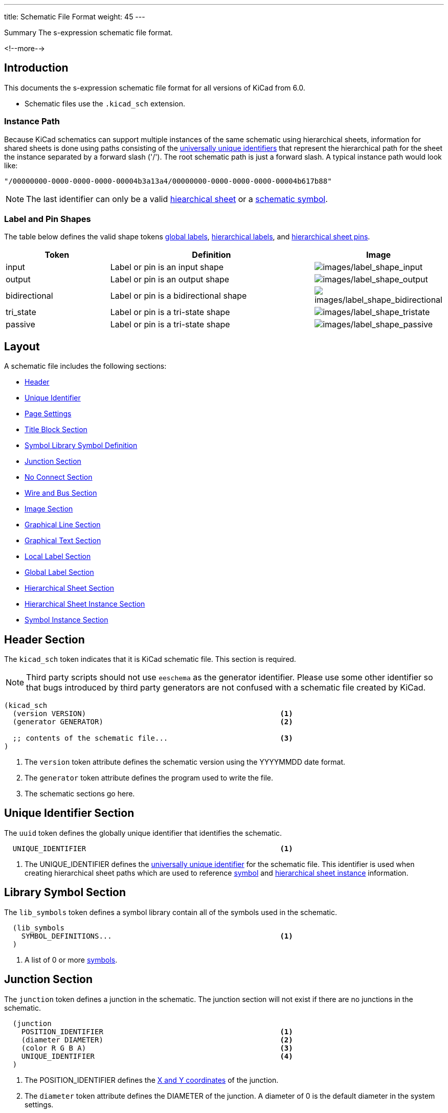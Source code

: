---
title:  Schematic File Format
weight: 45
---

.Summary The s-expression schematic file format.
<!--more-->


== Introduction

This documents the s-expression schematic file format for all versions of KiCad from 6.0.

* Schematic files use the `.kicad_sch` extension.


=== Instance Path

Because KiCad schematics can support multiple instances of the same schematic using hierarchical
sheets, information for shared sheets is done using paths consisting of the
xref:../sexpr-intro/index.adoc#_universally_unique_identifier[universally unique identifiers]
that represent the hierarchical path for the sheet the instance separated by a forward slash
('/').  The root schematic path is just a forward slash.  A typical instance path would look
like:

```
"/00000000-0000-0000-0000-00004b3a13a4/00000000-0000-0000-0000-00004b617b88"
```

NOTE: The last identifier can only be a valid <<_hierarchical_sheet_section,hiearchical sheet>>
      or a <<_symbol_section,schematic symbol>>.


=== Label and Pin Shapes

The table below defines the valid shape tokens <<_global_label_section,global labels>>,
<<_hierarchical_label_section,hierarchical labels>>, and
<<_hierarchical_sheet_pin_definition, hierarchical sheet pins>>.

[options="header",cols="25%,50%,^25%",]
|===
|Token
|Definition
|Image

|input
|Label or pin is an input shape
|image:images/label-shape-input.png[images/label_shape_input]

|output
|Label or pin is an output shape
|image:images/label-shape-output.png[images/label_shape_output]

|bidirectional
|Label or pin is a bidirectional shape
|image:images/label-shape-bidirectional.png[images/label_shape_bidirectional]

|tri_state
|Label or pin is a tri-state shape
|image:images/label-shape-tristate.png[images/label_shape_tristate]

|passive
|Label or pin is a tri-state shape
|image:images/label-shape-passive.png[images/label_shape_passive]
|===


== Layout

A schematic file includes the following sections:

* <<_header_section,Header>>
* <<_unique_identifier_section,Unique Identifier>>
* xref:../sexpr-intro/index.adoc#_page_settings[Page Settings]
* xref:../sexpr-intro/index.adoc#_title_block[Title Block Section]
* <<_library_symbol_section,Symbol Library Symbol Definition>>
* <<_junction_section,Junction Section>>
* <<_no_connect_section,No Connect Section>>
* <<_wire_and_bus_section,Wire and Bus Section>>
* <<_image_section,Image Section>>
* <<_graphical_line_section,Graphical Line Section>>
* <<_graphical_text_section,Graphical Text Section>>
* <<_local_label_section,Local Label Section>>
* <<_global_label_section,Global Label Section>>
* <<_hierarchical_sheet_section,Hierarchical Sheet Section>>
* <<_hierarchical_sheet_instance_section,Hierarchical Sheet Instance Section>>
* <<_symbol_instance_section,Symbol Instance Section>>


== Header Section

The `kicad_sch` token indicates that it is KiCad schematic file.  This section is required.

NOTE: Third party scripts should not use `eeschema` as the generator identifier.  Please use
      some other identifier so that bugs introduced by third party generators are not confused
      with a schematic file created by KiCad.

```
(kicad_sch
  (version VERSION)                                             <1>
  (generator GENERATOR)                                         <2>

  ;; contents of the schematic file...                          <3>
)
```

<1> The `version` token attribute defines the schematic version using the YYYYMMDD date format.
<2> The `generator` token attribute defines the program used to write the file.
<3> The schematic sections go here.


== Unique Identifier Section

The `uuid` token defines the globally unique identifier that identifies the schematic.

```
  UNIQUE_IDENTIFIER                                             <1>
```

<1> The UNIQUE_IDENTIFIER defines the
    xref:../sexpr-intro/index.adoc#_universally_unique_identifier[universally unique identifier]
    for the schematic file.  This identifier is used when creating hierarchical sheet paths which
    are used to reference <<_symbol_instance_section,symbol>> and
    <<_hierarchical_sheet_instance_section,hierarchical sheet instance>> information.


== Library Symbol Section

The `lib_symbols` token defines a symbol library contain all of the symbols used in the
schematic.

```
  (lib_symbols
    SYMBOL_DEFINITIONS...                                       <1>
  )
```

<1> A list of 0 or more xref:../sexpr-intro/index.adoc#_symbols[symbols].


== Junction Section

The `junction` token defines a junction in the schematic.  The junction section will not exist
if there are no junctions in the schematic.

```
  (junction
    POSITION_IDENTIFIER                                         <1>
    (diameter DIAMETER)                                         <2>
    (color R G B A)                                             <3>
    UNIQUE_IDENTIFIER                                           <4>
  )
```

<1> The POSITION_IDENTIFIER defines the
    xref:../sexpr-intro/index.adoc#_position_identifier[X and Y coordinates] of the junction.
<2> The `diameter` token attribute defines the DIAMETER of the junction.  A diameter of 0 is
    the default diameter in the system settings.
<3> The `color` token attributes define the Red, Green, Blue, and Alpha transparency of the
    junction.  If all four attributes are 0, the default junction color is used.
<4> The UNIQUE_IDENTIFIER defines the
    xref:../sexpr-intro/index.adoc#_universally_unique_identifier[universally unique identifier]
    for the junction.


== No Connect Section

The `no_connect` token defines a unused pin connection in the schematic.  The no connect section
will not exist if there are not any no connects in the schematic.

```
  (no_connect
    POSITION_IDENTIFIER                                         <1>
    UNIQUE_IDENTIFIER                                           <2>
  )
```

<1> The POSITION_IDENTIFIER defines the
    xref:../sexpr-intro/index.adoc#_position_identifier[X and Y coordinates] of the no connect.
<2> The UNIQUE_IDENTIFIER defines the
    xref:../sexpr-intro/index.adoc#_universally_unique_identifier[universally unique identifier]
    for the no connect.


== Bus Entry Section

The `bus_entry` token defines a bus entry in the schematic.  The bus entry section will not
exist if there are no bus entries in the schematic.

```
  (bus_entry
    POSITION_IDENTIFIER                                         <1>
    (size X Y)                                                  <2>
    STROKE_DEFINITION                                           <3>
    UNIQUE_IDENTIFIER                                           <4>
  )
```

<1> The POSITION_IDENTIFIER defines the
    xref:../sexpr-intro/index.adoc#_position_identifier[X and Y coordinates] of the bus entry.
<2> The `size` token attributes define the X and Y distance of the end point from the position
    of the bus entry.
<3> The STROKE_DEFINITION defines how the bus entry
    xref:../sexpr-intro/index.adoc#_stroke_definition[is drawn].
<4> The UNIQUE_IDENTIFIER defines the
    xref:../sexpr-intro/index.adoc#_universally_unique_identifier[universally unique identifier]
    for the bus entry.


== Wire and Bus Section

The `wire` and `bus` tokens define wires and buses in the schematic.  This section will not
exist if there are no wires or buses in the schematic.

```
  (wire | bus
    COORDINATE_POINT_LIST                                       <1>
    STROKE_DEFINITION                                           <2>
    UNIQUE_IDENTIFIER                                           <3>
  )
```

<1> The COORDINATE_POINT_LIST defines the list of
    xref:../sexpr-intro/index.adoc#_coordinate_point_list[X and Y coordinates] of start and end
    points of the wire or bus.
<2> The STROKE_DEFINITION defines how the wire or bus
    xref:../sexpr-intro/index.adoc#_stroke_definition[is drawn].
<3> The UNIQUE_IDENTIFIER defines the
    xref:../sexpr-intro/index.adoc#_universally_unique_identifier[universally unique identifier]
    for the wire or bus.


== Image Section

The `image` token defines on or more embedded images.  This section will not exist if no images
are in the schematic.

```
  (image
    POSITION_IDENTIFIER                                         <1>
    [(scale SCALAR)]                                            <2>
    UNIQUE_IDENTIFIER                                           <3>
    (data IMAGE_DATA)                                           <4>
  )
```

<1> The POSITION_IDENTIFIER defines the
    xref:../sexpr-intro/index.adoc#_position_identifier[X and Y coordinates] of the image.
<2> The optional `scale` token attribute defines the SCALE_FACTOR of the image.
<3> The UNIQUE_IDENTIFIER defines the
    xref:../sexpr-intro/index.adoc#_universally_unique_identifier[universally unique identifier]
    for the image.
<4> The `data` token attribute defines the image data in the
    https://en.wikipedia.org/wiki/Portable_Network_Graphics[portable network graphics format (PNG)]
    encoded with https://en.wikipedia.org/wiki/Base64#MIME[MIME type base64].


== Graphical Line Section

The `polyline` token defines one or more lines that may or may not represent a polygon.  This
section will not exist if there are no lines in the schematic.

```
  (polyline
    COORDINATE_POINT_LIST                                       <1>
    STROKE_DEFINITION                                           <2>
    UNIQUE_IDENTIFIER                                           <3>
  )
```

<1> The COORDINATE_POINT_LIST defines the list of
    xref:../sexpr-intro/index.adoc#_coordinate_point_list[X/Y coordinates] of to draw line(s)
    between.  A minimum of two points is required.
<2> The STROKE_DEFINITION defines how the graphical line
    xref:../sexpr-intro/index.adoc#_stroke_definition[is drawn]..
<3> The UNIQUE_IDENTIFIER defines the
    xref:../sexpr-intro/index.adoc#_universally_unique_identifier[universally unique identifier]
    for the graphical line.


== Graphical Text Section

The `text` token defines graphical text in a schematic.

```
  (text
    "TEXT"                                                      <1>
    POSITION_IDENTIFIER                                         <2>
    TEXT_EFFECTS                                                <3>
    UNIQUE_IDENTIFIER                                           <4>
  )
```

<1> The TEXT is a quoted string that defines the text.
<2> The POSITION_IDENTIFIER defines the
    xref:../sexpr-intro/index.adoc#_position_identifier[X and Y coordinates and rotation angle]
    of the text.
<3> The TEXT_EFFECTS section defines how the
    xref:../sexpr-intro/index.adoc#_text_effects[text is drawn].
<4> The UNIQUE_IDENTIFIER defines the
    xref:../sexpr-intro/index.adoc#_universally_unique_identifier[universally unique identifier]
    for the graphical text.


== Local Label Section

The `label` token defines an wire or bus label name in a schematic.

```
  (label
    "TEXT"                                                      <1>
    POSITION_IDENTIFIER                                         <2>
    TEXT_EFFECTS                                                <3>
    UNIQUE_IDENTIFIER                                           <4>
  )
```

<1> The TEXT is a quoted string that defines the label.
<2> The POSITION_IDENTIFIER defines the
    xref:../sexpr-intro/index.adoc#_position_identifier[X and Y coordinates and rotation angle]
    of the label.
<3> The TEXT_EFFECTS section defines how the
    xref:../sexpr-intro/index.adoc#_text_effects[label text is drawn].
<4> The UNIQUE_IDENTIFIER defines the
    xref:../sexpr-intro/index.adoc#_universally_unique_identifier[universally unique identifier]
    for the label.


== Global Label Section

The `global_label` token defines a label name that is visible across all schematics in
a design.  This section will not exist if no global labels are defined in the schematic.

```
  (global_label
    "TEXT"                                                      <1>
    (shape SHAPE)                                               <2>
    [(fields_autoplaced)]                                       <3>
    POSITION_IDENTIFIER                                         <4>
    TEXT_EFFECTS                                                <5>
    UNIQUE_IDENTIFIER                                           <6>
    PROPERTIES                                                  <7>
  )
```

<1> The TEXT is a quoted string that defines the global label.
<2> The `shape` token attribute defines the way the global label is drawn.  See table below
    for global label shapes.
<3> The optional `fields_autoplaced` is a flag that indicates that any PROPERTIES associated
    with the global label have been place automatically.
<4> The POSITION_IDENTIFIER defines the
    xref:../sexpr-intro/index.adoc#_position_identifier[X and Y coordinates and rotation angle]
    of the label.
<5> The TEXT_EFFECTS section defines how the
    xref:../sexpr-intro/index.adoc#_text_effects[global label text is drawn].
<6> The UNIQUE_IDENTIFIER defines the
    xref:../sexpr-intro/index.adoc#_universally_unique_identifier[universally unique identifier]
    for the global label.
<7> The PROPERTIES section defines the
    xref:../sexpr-intro/index.adoc#_symbol_property[properties] of the global label.
    Currently, the only supported property is the inter-sheet reference.


== Hierarchical Label Section

The `hierarchical_label` section defines labels that are used by
<<_hierarchical_sheet_section,hierarchical sheets>> to define connections between sheet in
hierarchical designs.  This section will not exist if no global labels are defined in the
schematic.

```
  (hierarchical_label
    "TEXT"                                                      <1>
    (shape SHAPE)                                               <2>
    POSITION_IDENTIFIER                                         <3>
    TEXT_EFFECTS                                                <4>
    UNIQUE_IDENTIFIER                                           <5>
  )
```

<1> The TEXT is a quoted string that defines the hierarchical label.
<2> The `shape` token attribute defines the way the hierarchical label is drawn.  See table below
    for hierarchical label shapes.
<3> The POSITION_IDENTIFIER defines the
    xref:../sexpr-intro/index.adoc#_position_identifier[X and Y coordinates and rotation angle]
    of the label.
<4> The TEXT_EFFECTS section defines how the
    xref:../sexpr-intro/index.adoc#_text_effects[hierarchical label text is drawn].
<5> The UNIQUE_IDENTIFIER defines the
    xref:../sexpr-intro/index.adoc#_universally_unique_identifier[universally unique identifier]
    for the hierarchical label.


== Symbol Section

The `symbol` token in the symbol section of the schematic defines an instance of a symbol from
<<_library_symbol_section,the library symbol section>> of the schematic.

```
  (symbol
    "LIBRARY_IDENTIFIER"                                        <1>
    POSITION_IDENTIFIER                                         <2>
    (unit UNIT)                                                 <3>
    (in_bom yes|no)                                             <4>
    (on_board yes|no)                                           <5>
    UNIQUE_IDENTIFIER                                           <6>
    PROPERTIES                                                  <7>
    (pin "1" (uuid e148648c-6605-4af1-832a-31eaf808c2f8))       <8>
  )
```

<1> The xref:../sexpr-intro/index.adoc#_library_identifier[LIBRARY_IDENTIFIER] defines which
    symbol in the <<_library_symbol_section,library symbol section>> of the schematic that
    this schematic symbol references.
<2> The POSITION_IDENTIFIER defines the
    xref:../sexpr-intro/index.adoc#_position_identifier[X and Y coordinates and angle of rotation]
    of the symbol.
<3> The `unit` token attribute defines which unit in the symbol library definition that the
    schematic symbol represents.
<4> The `in_bom` token attribute determines whether the schematic symbol appears in any bill of
    materials output.
<5> The `on_board` token attribute determines if the footprint associated with the symbol is
    exported to the board via the netlist.
<6> The UNIQUE_IDENTIFIER defines the
    xref:../sexpr-intro/index.adoc#_universally_unique_identifier[universally unique identifier]
    for the symbol.  This is used to map the symbol the
    <<_symbol_instance_section,symbol instance information>>.
<7> The PROPERTIES section defines a list of
    xref:../sexpr-intro/index.adoc#_symbol_property[symbol properties] of the schematic symbol.
<8> The `pin` token attributes define ???.


== Hierarchical Sheet Section

The `sheet` token defines a hierarchical sheet of the schematic.

```
  (sheet
    POSITION_IDENTIFIER                                         <1>
    (size WIDTH HEIGHT)                                         <2>
    [(fields_autoplaced)]                                       <3>
    STROKE_DEFINITION                                           <4>
    FILL_DEFINITION                                             <5>
    UNIQUE_IDENTIFIER                                           <6>
    SHEET_NAME_PROPERTY                                         <7>
    FILE_NAME_PROPERTY                                          <8>
    HIERARCHICAL_PINS                                           <9>
  )
```

<1> The POSITION_IDENTIFIER defines the
    xref:../sexpr-intro/index.adoc#_position_identifier[X and Y coordinates and angle of rotation]
    of the sheet in the schematic.
<2> The `size` token attributes define the WIDTH and HEIGHT of the sheet.
<3> The optional `fields_autoplaced` token indicates if the properties have been automatically
    placed.
<4> The STROKE_DEFINITION defines how the sheet
    xref:../sexpr-intro/index.adoc#_stroke_definition[outline is drawn].
<5> The FILL_DEFINITION defines how the sheet is
    xref:../sexpr-intro/index.adoc#_fill_definition[filled].
<6> The UNIQUE_IDENTIFIER defines the
    xref:../sexpr-intro/index.adoc#_universally_unique_identifier[universally unique identifier]
    for the sheet.  This is used to map the sheet
    <<_symbol_instance_section,symbol instance information>> and
    <<_hierarchical_sheet_instance_section,sheet instance information>>.
<7> The SHEET_PROPERTY_NAME is a xref:../sexpr-intro/index.adoc#_symbol_property[property] that
    defines the name of the sheet.  This property is mandatory.
<8> The FILE_NAME_PROPERTY is a xref:../sexpr-intro/index.adoc#_symbol_property[property] that
    defines the file name of the sheet.  This property is mandatory.
<9> The HIERARCHICAL_PINS section is a list of
    <<_hierarchical_sheet_pin_definition, hierarchical pins>> that map a
    <<_hierarchical_label_section,hierarchical label>> defined in the associated schematic file.

=== Hierarchical Sheet Pin Definition

The `pin` token in a <<_hierarchical_sheet_section,sheet>> object defines an electrical connection
between the sheet in a schematic with the <<_hierarchical_label_section,hierarchical label>>
defined in the associated schematic file.

```
  (pin
    "NAME"                                                      <1>
    input | output | bidirectional | tri_state | passive        <2>
    POSITION_IDENTIFIER                                         <3>
    TEXT_EFFECTS                                                <4>
    UNIQUE_IDENTIFIER                                           <5>
  )
```

<1> The "NAME" attribute defines the name of the sheet pin.  It must have an identically named
    <<_hierarchical_label_section,hierarchical label>> in the associated schematic file.
<2> The electrical connect type token defines the type of electrical connect made by the sheet
    pin.
<3> The POSITION_IDENTIFIER defines the
    xref:../sexpr-intro/index.adoc#_position_identifier[X and Y coordinates and angle of rotation]
    of the pin in the sheet.
<4> The TEXT_EFFECTS section defines how the
    xref:../sexpr-intro/index.adoc#_text_effects[pin name text is drawn].
<5> The UNIQUE_IDENTIFIER defines the
    xref:../sexpr-intro/index.adoc#_universally_unique_identifier[universally unique identifier]
    for the pin.


== Hierarchical Sheet Instance Section

The `sheet_instance` token defines the per sheet information for the entire schematic.  This
section will only exist in schematic files that are the root sheet of a project.

```
  (sheet_instances
    SHEET_INSTANCE_INFO                                         <1>
    ...
  )
```

<1> The SHEET_INSTANCE_INFO is a list of
    <<_hierarchical_sheet_instance_information,sheet instance information>> for all of the
    sheets in the design.

=== Hierarchical Sheet Instance Information

```
 (path
    INSTANCE_PATH                                               <1>
    (page "PAGE")                                               <2>
  )
```

<1> The INSTANCE_PATH attribute is the <<_instance_path,path to the sheet instance>>.
<2> The `page` token defines the page number of the schematic represented by the sheet instance
    information.  Page numbers can be any valid string.


== Symbol Instance Section

The `symbol_instance` token defines the per symbol information for the entire schematic.  This
section will only exist in schematic files that are the root sheet of a project.


=== Symbol Instance Information

```
 (path
    PATH_INSTANCE                                               <1>
    (reference "REFERENCE")                                     <2>
    (unit UNIT)                                                 <3>
    (value "VALUE")                                             <4>
    (footprint "LIBRARY_IDENTIFIER")                            <5>
  )
```

<1> The INSTANCE_PATH attribute is the <<_instance_path,path to the sheet instance>>.
<2> The `reference` token attribute is a string that defines the reference designator for the
    symbol instance.
<3> The `unit` token attribute is a integer ordinal that defines the symbol unit for the symbol
    instance.  For symbols that do not define multiple units, this will always be 1.
<4> The `value` token attribute is a string that defines the value field for the symbol instance.
<5> The `footprint` token attribute is a string that defines the
    xref:../sexpr-intro/index.adoc#_library_identifier[LIBRARY_IDENTIFIER] for footprint
    associated with the symbol instance.
